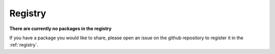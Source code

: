 .. _registry:

Registry
========

**There are currently no packages in the registry**

If you have a package you would like to share, please open an issue on the github repository to register it in the :ref:`registry`.
